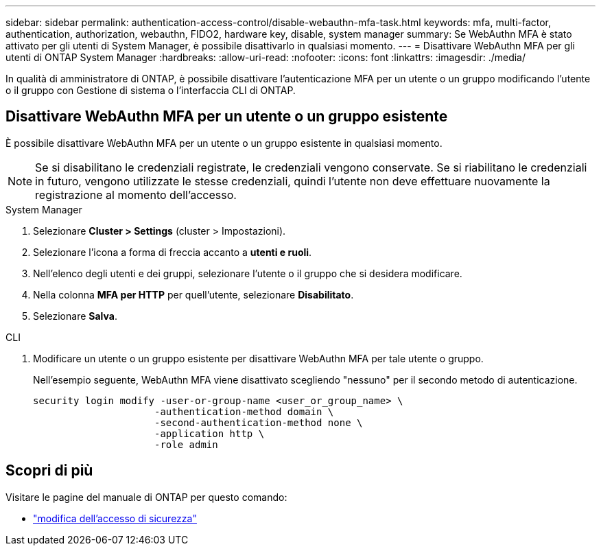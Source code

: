 ---
sidebar: sidebar 
permalink: authentication-access-control/disable-webauthn-mfa-task.html 
keywords: mfa, multi-factor, authentication, authorization, webauthn, FIDO2, hardware key, disable, system manager 
summary: Se WebAuthn MFA è stato attivato per gli utenti di System Manager, è possibile disattivarlo in qualsiasi momento. 
---
= Disattivare WebAuthn MFA per gli utenti di ONTAP System Manager
:hardbreaks:
:allow-uri-read: 
:nofooter: 
:icons: font
:linkattrs: 
:imagesdir: ./media/


[role="lead"]
In qualità di amministratore di ONTAP, è possibile disattivare l'autenticazione MFA per un utente o un gruppo modificando l'utente o il gruppo con Gestione di sistema o l'interfaccia CLI di ONTAP.



== Disattivare WebAuthn MFA per un utente o un gruppo esistente

È possibile disattivare WebAuthn MFA per un utente o un gruppo esistente in qualsiasi momento.


NOTE: Se si disabilitano le credenziali registrate, le credenziali vengono conservate. Se si riabilitano le credenziali in futuro, vengono utilizzate le stesse credenziali, quindi l'utente non deve effettuare nuovamente la registrazione al momento dell'accesso.

[role="tabbed-block"]
====
.System Manager
--
. Selezionare *Cluster > Settings* (cluster > Impostazioni).
. Selezionare l'icona a forma di freccia accanto a *utenti e ruoli*.
. Nell'elenco degli utenti e dei gruppi, selezionare l'utente o il gruppo che si desidera modificare.
. Nella colonna *MFA per HTTP* per quell'utente, selezionare *Disabilitato*.
. Selezionare *Salva*.


--
.CLI
--
. Modificare un utente o un gruppo esistente per disattivare WebAuthn MFA per tale utente o gruppo.
+
Nell'esempio seguente, WebAuthn MFA viene disattivato scegliendo "nessuno" per il secondo metodo di autenticazione.

+
[source, console]
----
security login modify -user-or-group-name <user_or_group_name> \
                     -authentication-method domain \
                     -second-authentication-method none \
                     -application http \
                     -role admin
----


--
====


== Scopri di più

Visitare le pagine del manuale di ONTAP per questo comando:

* https://docs.netapp.com/us-en/ontap-cli/security-login-modify.html["modifica dell'accesso di sicurezza"^]


